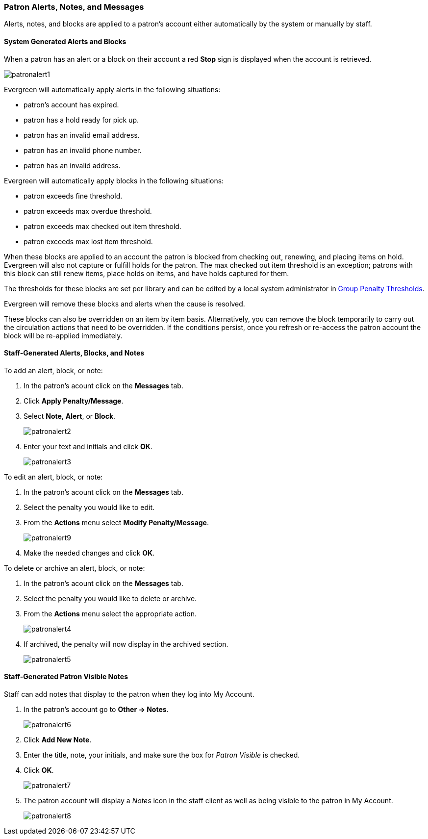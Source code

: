 Patron Alerts, Notes, and Messages
~~~~~~~~~~~~~~~~~~~~~~~~~~~~~~~~~~

(((Patron Messages)))
(((Patron Alerts)))

Alerts, notes, and blocks are applied to a patron's account either automatically by the system or manually
by staff.

System Generated Alerts and Blocks
^^^^^^^^^^^^^^^^^^^^^^^^^^^^^^^^^^

When a patron has an alert or a block on their account a red *Stop* sign is displayed when the account 
is retrieved. 

image:images/circ/patronalert1.png[]



Evergreen will automatically apply alerts in the following situations:

* patron's account has expired.
* patron has a hold ready for pick up.
* patron has an invalid email address.
* patron has an invalid phone number.
* patron has an invalid address.

Evergreen will automatically apply blocks in the following situations:

* patron exceeds fine threshold.
* patron exceeds max overdue threshold.
* patron exceeds max checked out item threshold.
* patron exceeds max lost item threshold.

When these blocks are applied to an account the patron is blocked from checking out, renewing, and placing items on hold.
Evergreen will also not capture or fulfill holds for the patron.  The max checked out item threshold is an
exception; patrons with this block can still renew items, place holds on items, and have holds captured
for them.

The thresholds for these blocks are set per library and can be edited by a local system 
administrator in xref:_group_penalty_thresholds[Group Penalty Thresholds].

Evergreen will remove these blocks and alerts when the cause is resolved.

These blocks can also be overridden on an item by item basis. Alternatively, you can remove the 
block temporarily to carry out the circulation actions that need to be overridden. If the conditions 
persist, once you refresh or re-access the patron account the block will be re-applied immediately.

Staff-Generated Alerts, Blocks, and Notes
^^^^^^^^^^^^^^^^^^^^^^^^^^^^^^^^^^^^^^^^^

To add an alert, block, or note:

. In the patron's acount click on the *Messages* tab.
. Click *Apply Penalty/Message*.
. Select *Note*, *Alert*, or *Block*.
+
image:images/circ/patronalert2.png[]
+
. Enter your text and initials and click *OK*.
+
image:images/circ/patronalert3.png[]

To edit an alert, block, or note:

. In the patron's acount click on the *Messages* tab.
. Select the penalty you would like to edit.
. From the *Actions* menu select *Modify Penalty/Message*.
+
image:images/circ/patronalert9.png[]
+
. Make the needed changes and click *OK*.


To delete or archive an alert, block, or note:

. In the patron's acount click on the *Messages* tab.
. Select the penalty you would like to delete or archive.
. From the *Actions* menu select the appropriate action.
+
image:images/circ/patronalert4.png[]
+
. If archived, the penalty will now display in the archived section.
+
image:images/circ/patronalert5.png[]


Staff-Generated Patron Visible Notes
^^^^^^^^^^^^^^^^^^^^^^^^^^^^^^^^^^^^

Staff can add notes that display to the patron when they log into My Account.

. In the patron's account go to *Other -> Notes*.
+
image:images/circ/patronalert6.png[]
+
. Click *Add New Note*.
. Enter the title, note, your initials, and make sure the box for _Patron Visible_ is checked.
. Click *OK*.
+
image:images/circ/patronalert7.png[]
+
. The patron account will display a _Notes_ icon in the staff client as well as being visible to 
the patron in My Account.
+
image:images/circ/patronalert8.png[]

